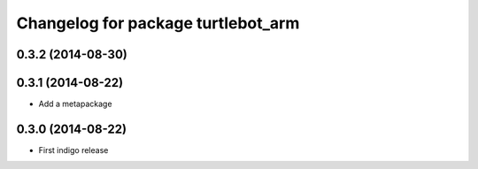 ﻿^^^^^^^^^^^^^^^^^^^^^^^^^^^^^^^^^^^
Changelog for package turtlebot_arm
^^^^^^^^^^^^^^^^^^^^^^^^^^^^^^^^^^^

0.3.2 (2014-08-30)
------------------

0.3.1 (2014-08-22)
------------------
* Add a metapackage

0.3.0 (2014-08-22)
------------------
* First indigo release
